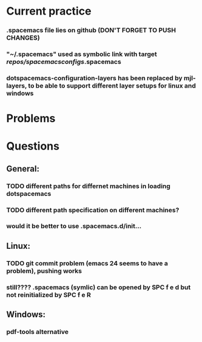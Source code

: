 * Current practice
*** .spacemacs file lies on github (DON'T FORGET TO PUSH CHANGES)
*** "~/.spacemacs" used as symbolic link with target /repos/spacemacsconfigs/.spacemacs 
*** dotspacemacs-configuration-layers has been replaced by mjl-layers, to be able to support different layer setups for linux and windows
* Problems 
* Questions 
** General: 
*** TODO different paths for differnet machines in loading dotspacemacs 
*** TODO different path specification on different machines?
*** would it be better to use .spacemacs.d/init... 
** Linux:
*** TODO git commit problem (emacs 24 seems to have a problem), pushing works 
*** still???? .spacemacs (symlic) can be opened by SPC f e d but not reinitialized by SPC f e R 
** Windows: 
*** pdf-tools alternative
